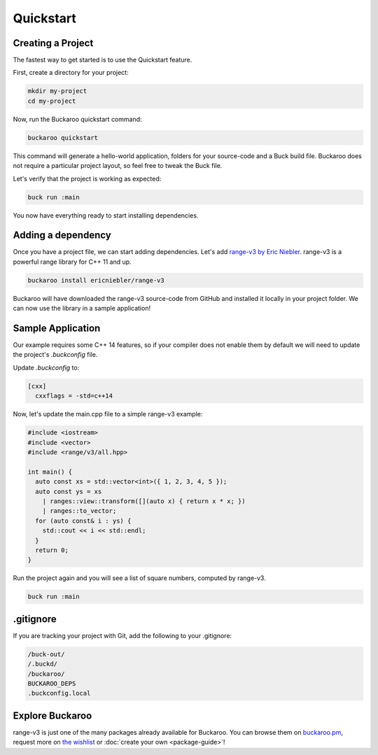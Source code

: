 Quickstart
==========

Creating a Project
------------------

The fastest way to get started is to use the Quickstart feature.

First, create a directory for your project:

.. code-block:: bash

   mkdir my-project
   cd my-project

Now, run the Buckaroo quickstart command:

.. code-block:: bash

   buckaroo quickstart

This command will generate a hello-world application, folders for your source-code and a Buck build file. Buckaroo does not require a particular project layout, so feel free to tweak the Buck file.

Let's verify that the project is working as expected:

.. code-block:: bash

   buck run :main

You now have everything ready to start installing dependencies.


Adding a dependency
-------------------

Once you have a project file, we can start adding dependencies. Let's add `range-v3 by Eric Niebler <https://github.com/ericniebler/range-v3>`_. range-v3 is a powerful range library for C++ 11 and up.

.. code-block:: bash

   buckaroo install ericniebler/range-v3

Buckaroo will have downloaded the range-v3 source-code from GitHub and installed it locally in your project folder. We can now use the library in a sample application!

Sample Application
------------------

Our example requires some C++ 14 features, so if your compiler does not enable them by default we will need to update the project's `.buckconfig` file.

Update `.buckconfig` to:

.. code-block:: ini

   [cxx]
     cxxflags = -std=c++14

Now, let's update the main.cpp file to a simple range-v3 example:

.. code-block:: c++

   #include <iostream>
   #include <vector>
   #include <range/v3/all.hpp>

   int main() {
     auto const xs = std::vector<int>({ 1, 2, 3, 4, 5 });
     auto const ys = xs
       | ranges::view::transform([](auto x) { return x * x; })
       | ranges::to_vector;
     for (auto const& i : ys) {
       std::cout << i << std::endl;
     }
     return 0;
   }

Run the project again and you will see a list of square numbers, computed by range-v3.

.. code-block:: bash

   buck run :main

.gitignore
----------

If you are tracking your project with Git, add the following to your .gitignore:

.. code-block:: none

   /buck-out/
   /.buckd/
   /buckaroo/
   BUCKAROO_DEPS
   .buckconfig.local


Explore Buckaroo
----------------

range-v3 is just one of the many packages already available for Buckaroo. You can browse them on `buckaroo.pm <https://www.buckaroo.pm>`_, request more on `the wishlist <https://github.com/LoopPerfect/buckaroo-wishlist>`_ or :doc:`create your own <package-guide>`!
